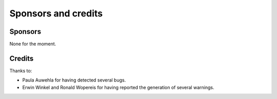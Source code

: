 

.. ==================================================
.. FOR YOUR INFORMATION
.. --------------------------------------------------
.. -*- coding: utf-8 -*- with BOM.

.. ==================================================
.. DEFINE SOME TEXTROLES
.. --------------------------------------------------
.. role::   underline
.. role::   typoscript(code)
.. role::   ts(typoscript)
   :class:  typoscript
.. role::   php(code)


Sponsors and credits
====================

Sponsors
--------

None for the moment.

Credits
-------

Thanks to:

- Paula Auwehla for having detected several bugs.
- Erwin Winkel and Ronald Wopereis for having reported the generation of several warnings.

